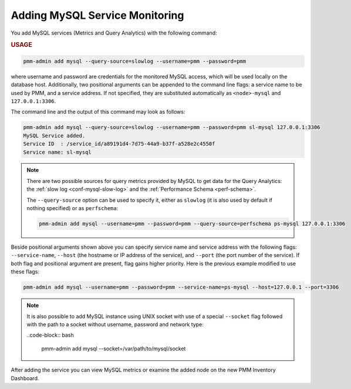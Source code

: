 .. _pmm-admin.add-mysql-metrics:

###############################
Adding MySQL Service Monitoring
###############################

You add MySQL services (Metrics and Query Analytics) with the following command:

.. _pmm-admin.add-mysql-metrics.usage:

.. rubric:: USAGE

.. code-block:: text

   pmm-admin add mysql --query-source=slowlog --username=pmm --password=pmm

where username and password are credentials for the monitored MySQL access,
which will be used locally on the database host. Additionally, two positional
arguments can be appended to the command line flags: a service name to be used
by PMM, and a service address. If not specified, they are substituted
automatically as ``<node>-mysql`` and ``127.0.0.1:3306``.

The command line and the output of this command may look as follows:

.. code-block:: bash

   pmm-admin add mysql --query-source=slowlog --username=pmm --password=pmm sl-mysql 127.0.0.1:3306
   MySQL Service added.
   Service ID  : /service_id/a89191d4-7d75-44a9-b37f-a528e2c4550f
   Service name: sl-mysql

.. note::

   There are two possible sources for query metrics provided by MySQL to
   get data for the Query Analytics: the :ref:`slow log <conf-mysql-slow-log>` and the :ref:`Performance Schema <perf-schema>`.

   The ``--query-source`` option can be
   used to specify it, either as ``slowlog`` (it is also used by default if nothing specified) or as ``perfschema``:

   .. code-block:: bash

      pmm-admin add mysql --username=pmm --password=pmm --query-source=perfschema ps-mysql 127.0.0.1:3306

Beside positional arguments shown above you can specify service name and
service address with the following flags: ``--service-name``, ``--host`` (the
hostname or IP address of the service), and ``--port`` (the port number of the
service). If both flag and positional argument are present, flag gains higher
priority. Here is the previous example modified to use these flags:

.. code-block:: bash

   pmm-admin add mysql --username=pmm --password=pmm --service-name=ps-mysql --host=127.0.0.1 --port=3306

.. note:: It is also possible to add MySQL instance using UNIX socket with use
   of a special ``--socket`` flag followed with the path to a socket without
   username, password and network type:

   ..code-block:: bash

     pmm-admin add mysql --socket=/var/path/to/mysql/socket

After adding the service you can view MySQL metrics or examine the added node
on the new PMM Inventory Dashboard.
